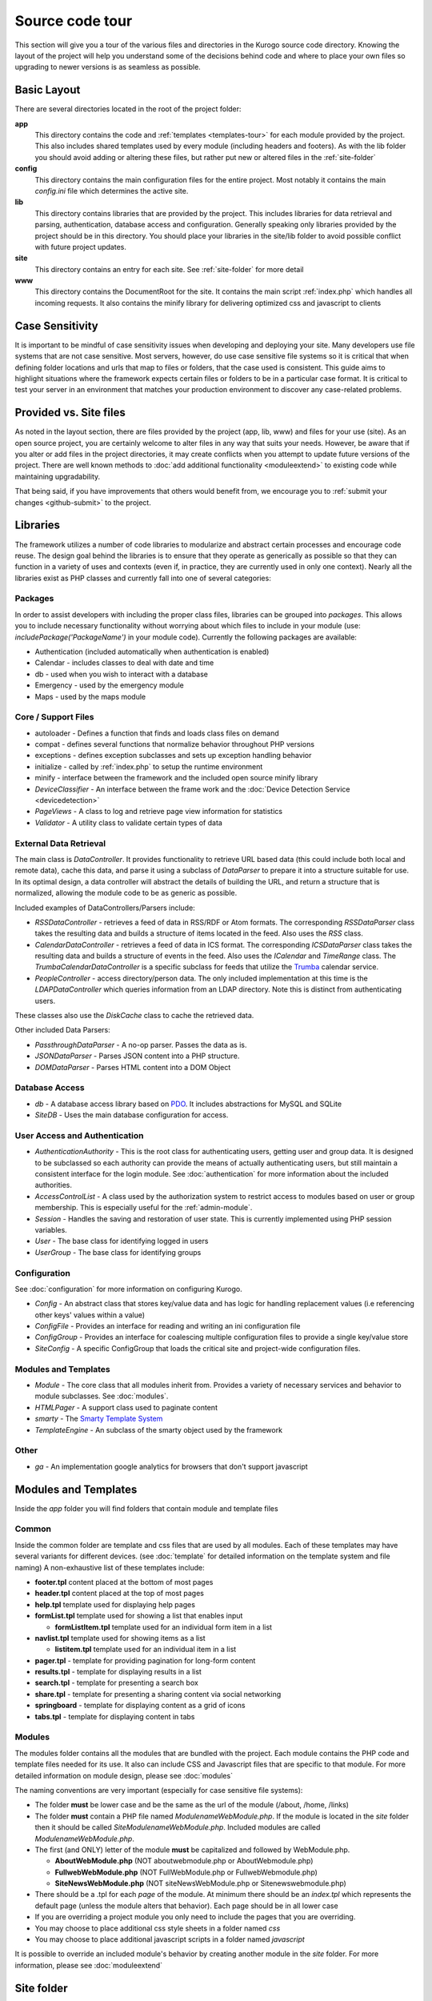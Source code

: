 #################
Source code tour
#################

This section will give you a tour of the various files and directories in the Kurogo source code
directory. Knowing the layout of the project will help you understand some of the decisions behind
code and where to place your own files so upgrading to newer versions is as seamless as possible.

============
Basic Layout
============

There are several directories located in the root of the project folder:

**app**
  This directory contains the code and :ref:`templates <templates-tour>` for each module provided by the project. This also
  includes shared templates used by every module (including headers and footers). As with the lib 
  folder you should avoid adding or altering these files, but rather put new or altered files in the
  :ref:`site-folder`
**config**
  This directory contains the main configuration files for the entire project. Most notably it contains
  the main *config.ini* file which determines the active site.
**lib**
  This directory contains libraries that are provided by the project. This includes libraries for data
  retrieval and parsing, authentication, database access and configuration. Generally speaking only
  libraries provided by the project should be in this directory. You should place your libraries
  in the site/lib folder to avoid possible conflict with future project updates.
**site**
  This directory contains an entry for each site. See :ref:`site-folder` for more detail
**www**
  This directory contains the DocumentRoot for the site. It contains the main script :ref:`index.php`
  which handles all incoming requests. It also contains the minify library for delivering optimized
  css and javascript to clients
  
================
Case Sensitivity
================

It is important to be mindful of case sensitivity issues when developing and deploying your site. Many
developers use file systems that are not case sensitive. Most servers, however, do use case sensitive 
file systems so it is critical that when defining folder locations and urls that map to files or folders,
that the case used is consistent. This guide aims to highlight situations where the framework
expects certain files or folders to be in a particular case format. It is critical to test your server
in an environment that matches your production environment to discover any case-related problems.
  
=======================
Provided vs. Site files
=======================

As noted in the layout section, there are files provided by the project (app, lib, www) and files
for your use (site). As an open source project, you are certainly welcome to alter files in any way 
that suits your needs. However, be aware that if you alter or add files in the project directories, it
may create conflicts when you attempt to update future versions of the project. There are well known
methods to :doc:`add additional functionality <moduleextend>` to existing code while maintaining upgradability. 

That being said, if you have improvements that others would benefit from, we encourage you to :ref:`submit your
changes <github-submit>` to the project. 

=========
Libraries
=========

The framework utilizes a number of code libraries to modularize and abstract certain processes and 
encourage code reuse. The design goal behind the libraries is to ensure that they operate as generically
as possible so that they can function in a variety of uses and contexts (even if, in practice, they are
currently used in only one context). Nearly all the libraries exist as PHP classes and currently fall
into one of several categories:

--------
Packages
--------

In order to assist developers with including the proper class files, libraries can be grouped into *packages*.
This allows you to include necessary functionality without worrying about which files to include in your
module (use: *includePackage('PackageName')* in your module code). Currently the following packages are available:

* Authentication (included automatically when authentication is enabled)
* Calendar - includes classes to deal with date and time
* db - used when you wish to interact with a database
* Emergency - used by the emergency module
* Maps - used by the maps module

--------------------
Core / Support Files
--------------------

* autoloader - Defines a function that finds and loads class files on demand
* compat - defines several functions that normalize behavior throughout PHP versions
* exceptions - defines exception subclasses and sets up exception handling behavior
* initialize - called by :ref:`index.php` to setup the runtime environment
* minify - interface between the framework and the included open source minify library
* *DeviceClassifier* - An interface between the frame work and the :doc:`Device Detection Service <devicedetection>`
* *PageViews* - A class to log and retrieve page view information for statistics
* *Validator* - A utility class to validate certain types of data

-----------------------
External Data Retrieval
-----------------------

The main class is *DataController*. It provides functionality to retrieve URL based data (this could include
both local and remote data), cache this data, and parse it using a subclass of *DataParser* to prepare it
into a structure suitable for use. In its optimal design, a data controller will abstract the details
of building the URL, and return a structure that is normalized, allowing the module code to be as generic
as possible.

Included examples of DataControllers/Parsers include: 

* *RSSDataController* - retrieves a feed of data in RSS/RDF or Atom formats. The corresponding *RSSDataParser* 
  class takes the resulting data and builds a structure of items located in the feed. Also uses 
  the *RSS* class.
* *CalendarDataController* - retrieves a feed of data in ICS format. The corresponding *ICSDataParser*
  class takes the resulting data and builds a structure of events in the feed. Also uses the *ICalendar*
  and *TimeRange* class. The *TrumbaCalendarDataController* is a specific subclass for feeds that 
  utilize the `Trumba <http://www.trumba.com/>`_ calendar service.
* *PeopleController* - access directory/person data. The only included implementation at this time 
  is the *LDAPDataController* which queries information from an LDAP directory. Note this is distinct
  from authenticating users.

These classes also use the *DiskCache* class to cache the retrieved data.

Other included Data Parsers:

* *PassthroughDataParser* - A no-op parser. Passes the data as is.
* *JSONDataParser* - Parses JSON content into a PHP structure.
* *DOMDataParser* - Parses HTML content into a DOM Object
   
---------------
Database Access
---------------

* *db* - A database access library based on `PDO <http://php.net/pdo>`_. It includes abstractions for
  MySQL and SQLite
* *SiteDB* - Uses the main database configuration for access.

------------------------------
User Access and Authentication
------------------------------

* *AuthenticationAuthority* - This is the root class for authenticating users, getting user and group
  data. It is designed to be subclassed so each authority can provide the means of actually authenticating
  users, but still maintain a consistent interface for the login module. See :doc:`authentication`
  for more information about the included authorities. 
* *AccessControlList* - A class used by the authorization system to restrict access to modules based on
  user or group membership. This is especially useful for the :ref:`admin-module`.
* *Session* - Handles the saving and restoration of user state. This is currently implemented using 
  PHP session variables.
* *User* - The base class for identifying logged in users
* *UserGroup* - The base class for identifying groups

-------------
Configuration
-------------

See :doc:`configuration` for more information on configuring Kurogo.

* *Config* - An abstract class that stores key/value data and has logic for handling replacement values
  (i.e referencing other keys' values within a value) 
* *ConfigFile* - Provides an interface for reading and writing an ini configuration file
* *ConfigGroup* - Provides an interface for coalescing multiple configuration files to provide a single
  key/value store
* *SiteConfig* - A specific ConfigGroup that loads the critical site and project-wide configuration files.

---------------------
Modules and Templates
---------------------

* *Module* - The core class that all modules inherit from. Provides a variety of necessary services
  and behavior to module subclasses. See :doc:`modules`.
* *HTMLPager* - A support class used to paginate content
* *smarty* - The `Smarty Template System <http://www.smarty.net/>`_
* *TemplateEngine* - An subclass of the smarty object used by the framework

-----
Other
-----

* *ga* - An implementation google analytics for browsers that don't support javascript

.. _templates-tour:

=====================
Modules and Templates
=====================

Inside the *app* folder you will find folders that contain module and template files

------
Common
------

Inside the common folder are template and css files that are used by all modules. Each of these templates
may have several variants for different devices. (see :doc:`template` for detailed information on the 
template system and file naming) A non-exhaustive list of these templates include:

* **footer.tpl** content placed at the bottom of most pages
* **header.tpl** content placed at the top of most pages
* **help.tpl** template used for displaying help pages
* **formList.tpl** template used for showing a list that enables input

  * **formListItem.tpl** template used for an individual form item in a list


* **navlist.tpl** template used for showing items as a list
  
  * **listitem.tpl** template used for an individual item in a list
  
* **pager.tpl** - template for providing pagination for long-form content
* **results.tpl** - template for displaying results in a list
* **search.tpl** - template for presenting a search box
* **share.tpl** - template for presenting a sharing content via social networking
* **springboard** - template for displaying content as a grid of icons
* **tabs.tpl** - template for displaying content in tabs

-------
Modules
-------

The modules folder contains all the modules that are bundled with the project. Each module contains
the PHP code and template files needed for its use. It also can include CSS and Javascript files
that are specific to that module. For more detailed information on module design, please see :doc:`modules`

The naming conventions are very important (especially for case sensitive file systems):

* The folder **must** be lower case and be the same as the url of the module (/about, /home, /links)
* The folder **must** contain a PHP file named *ModulenameWebModule.php*. If the module is located
  in the *site* folder then it should be called *SiteModulenameWebModule.php*. Included modules are
  called *ModulenameWebModule.php*.
* The first (and ONLY) letter of the module **must** be capitalized and followed by WebModule.php. 
  
  * **AboutWebModule.php** (NOT aboutwebmodule.php or AboutWebmodule.php)
  * **FullwebWebModule.php** (NOT FullWebModule.php or FullwebWebmodule.php)
  * **SiteNewsWebModule.php** (NOT siteNewsWebModule.php or Sitenewswebmodule.php)
  
* There should be a .tpl for each *page* of the module. At minimum there should be an *index.tpl* which 
  represents the default page (unless the module alters that behavior). Each page should be in all lower case
* If you are overriding a project module you only need to include the pages that you are overriding.
* You may choose to place additional css style sheets in a folder named *css*
* You may choose to place additional javascript scripts in a folder named *javascript*

It is possible to override an included module's behavior by creating another module in the *site*
folder. For more information, please see :doc:`moduleextend`

.. _site-folder:

===========
Site folder
===========

The site folder contains a series of folders for each *site*. This allows each site to
have specific configuration, design and custom code. At any given time there is only one **active site**.
You can enable the active site in the *config/config.ini* file found in the the root of the project 
directory. It is important the that case used in naming the folder matches the ACTIVE_SITE
case in the config.ini file.

Multiple site folders exist to assist developers who might be working on different versions of their site
or who want to refer to the reference implementation. Because only one site can be active, you would
typically have only one site folder in a production environment.

Each site folder contains the following directories:

* *cache* - Contains server generated files that are cached for performance. This folder is created 
  if needed, but must be writable by the web server process. 
* *config* - Contains the site specific configuration files in .ini format. Many of these files can 
  be managed using the :ref:`admin-module`

  * *config.ini* - The general configuration file that affects all site behavior such as timezone, log file locations,
    database configuration, and more
  * *feeds* - a folder containing files for modules that require configuration to access remote data
  * *module* - a folder containing files for each module's basic configuration including enabled, federated
    search, and strings. See :doc:`modules`
  * *page* - a folder containing files for each modules's pages containing title and breadcrumb information
  * *strings.ini* - a configuration file containing strings used by the site
  * *web* - a folder containing files used by modules for page specific configuration 
  
* *data* - a folder that contains data files meant to be used by the server. Unlike cache folders, these
  files cannot be safely deleted. Examples would include data that is not able to be generated from 
  a web service, SQLite databases, or flat authentication files
* *logs* - Log files
* *app* - Site specific templates and modules. Inside this folder you will find 2 folders

  * *common* - Site specific common templates and css
  * *modules* - Site specific modules. To promote ease when updating the framework to new versions, it 
    is usually best if you keep site specific modules in this folder rather than in the root *app/modules*
    folder. If you wish to include your work in the project, please see :doc:`github`. Also see :doc:`moduleextend`.

* *themes* - Contains the themes available for this site. Each theme folder contains a *common* and *modules*
  folder that contains the CSS and image assets for the site. See :doc:`template` for more information.


==========
WWW Folder
==========

The files and folders in the www folder represent the DocumentRoot, the base of the site. To keep the
structure clean, all requests are routed through the *index.php* file (the exception is for paths
and folders that already exists, such as min, the minify url). It is important to note that if create
additional files or folders in the www folder that it may interfere with proper operation of the framework.

.. _index.php:

---------
index.php
---------

The index script is the main controller for the framework. All requests are handled through it using
an .htaccess override and `mod_rewrite <http://httpd.apache.org/docs/2.2/mod/mod_rewrite.html>`_. The
.htaccess file rewrites all requests to include a $_GET variable *_path* which includes the path requested.
I.e. *http://server/module/page* becomes *http://server/index.php?_page=module/page*. Any additional
data in the $_GET or $_POST variables will be available. For greater detail see :doc:`requests`

